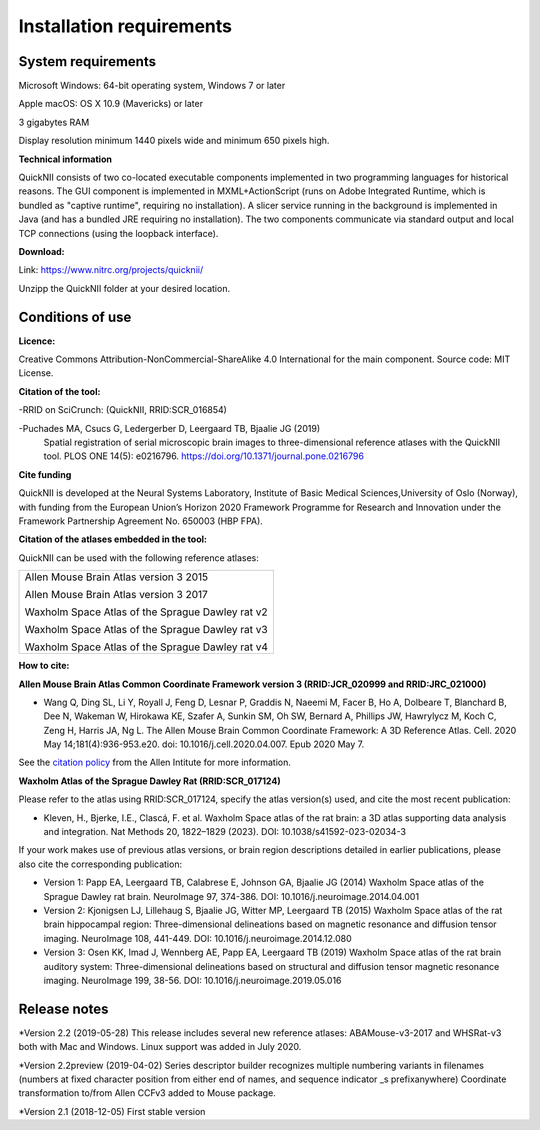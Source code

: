 
**Installation requirements**
-----------------------------
**System requirements**
~~~~~~~~~~~~~~~~~~~~~~~~
Microsoft Windows: 64-bit operating system, Windows 7 or later

Apple macOS: OS X 10.9 (Mavericks) or later

3 gigabytes RAM

Display resolution minimum 1440 pixels wide and minimum 650 pixels high.

**Technical information**

QuickNII consists of two co-located executable components implemented in
two programming languages for historical reasons. The GUI component is
implemented in MXML+ActionScript (runs on Adobe Integrated Runtime,
which is bundled as "captive runtime", requiring no installation). A
slicer service running in the background is implemented in Java (and has
a bundled JRE requiring no installation). The two components communicate
via standard output and local TCP connections (using the loopback
interface).

**Download:**

Link: https://www.nitrc.org/projects/quicknii/ 

Unzipp the QuickNII folder at your desired location.

**Conditions of use**
~~~~~~~~~~~~~~~~~~~~~~

**Licence:** 

Creative Commons Attribution-NonCommercial-ShareAlike 4.0
International for the main component. Source code: MIT License.


**Citation of the tool:**

-RRID on SciCrunch: (QuickNII, RRID:SCR_016854)

-Puchades MA, Csucs G, Ledergerber D, Leergaard TB, Bjaalie JG (2019)
  Spatial registration of serial microscopic brain images to
  three-dimensional reference atlases with the QuickNII tool. PLOS ONE
  14(5): e0216796. https://doi.org/10.1371/journal.pone.0216796
   
**Cite funding**
 
QuickNII is developed at the Neural Systems Laboratory, Institute of
Basic Medical Sciences,University of Oslo (Norway), with funding from the European Union’s
Horizon 2020 Framework Programme for Research and Innovation under the
Framework Partnership Agreement No. 650003 (HBP FPA).

**Citation of the atlases embedded in the tool:**

QuickNII can be used with the following reference atlases:

+--------------------------------------------------+
|Allen Mouse Brain Atlas version 3 2015            |
|                                                  |
|Allen Mouse Brain Atlas version 3 2017            |
|                                                  |
|Waxholm Space Atlas of the Sprague Dawley rat v2  |
|                                                  |
|Waxholm Space Atlas of the Sprague Dawley rat v3  |
|                                                  |
|Waxholm Space Atlas of the Sprague Dawley rat v4  |
+--------------------------------------------------+    

**How to cite:** 

**Allen Mouse Brain Atlas Common Coordinate Framework version 3 (RRID:JCR_020999 and RRID:JRC_021000)** 

* Wang Q, Ding SL, Li Y, Royall J, Feng D, Lesnar P, Graddis N, Naeemi M, Facer B, Ho A, Dolbeare T, Blanchard B, Dee N, Wakeman W, Hirokawa KE, Szafer A, Sunkin SM, Oh SW, Bernard A, Phillips JW, Hawrylycz M, Koch C, Zeng H, Harris JA, Ng L. The Allen Mouse Brain Common Coordinate Framework: A 3D Reference Atlas. Cell. 2020 May 14;181(4):936-953.e20. doi: 10.1016/j.cell.2020.04.007. Epub 2020 May 7. 

See the `citation policy <https://alleninstitute.org/citation-policy/>`_ from the Allen Intitute for more information.

**Waxholm Atlas of the Sprague Dawley Rat (RRID:SCR_017124)**

Please refer to the atlas using RRID:SCR_017124, specify the atlas version(s) used, and cite the most recent publication:

•	Kleven, H., Bjerke, I.E., Clascá, F. et al. Waxholm Space atlas of the rat brain: a 3D atlas supporting data analysis and integration. Nat Methods 20, 1822–1829 (2023). DOI: 10.1038/s41592-023-02034-3

If your work makes use of previous atlas versions, or brain region descriptions detailed in earlier publications, please also cite the corresponding publication:

•	Version 1: Papp EA, Leergaard TB, Calabrese E, Johnson GA, Bjaalie JG (2014) Waxholm Space atlas of the Sprague Dawley rat brain. NeuroImage 97, 374-386. DOI: 10.1016/j.neuroimage.2014.04.001
•	Version 2: Kjonigsen LJ, Lillehaug S, Bjaalie JG, Witter MP, Leergaard TB (2015) Waxholm Space atlas of the rat brain hippocampal region: Three-dimensional delineations based on magnetic resonance and diffusion tensor imaging. NeuroImage 108, 441-449. DOI: 10.1016/j.neuroimage.2014.12.080
•	Version 3: Osen KK, Imad J, Wennberg AE, Papp EA, Leergaard TB (2019) Waxholm Space atlas of the rat brain auditory system: Three-dimensional delineations based on structural and diffusion tensor magnetic resonance imaging. NeuroImage 199, 38-56. DOI: 10.1016/j.neuroimage.2019.05.016                        

**Release notes**
~~~~~~~~~~~~~~~~~~
*Version 2.2 (2019-05-28) This release includes several new reference atlases: ABAMouse-v3-2017 and WHSRat-v3 both with Mac and Windows.
Linux support was added in July 2020. 

*Version 2.2preview (2019-04-02) Series descriptor builder recognizes multiple numbering variants in filenames (numbers at fixed character position from either end of names, and sequence indicator \_s prefixanywhere) 
Coordinate transformation to/from Allen CCFv3 added to Mouse package.

*Version 2.1 (2018-12-05) First stable version




